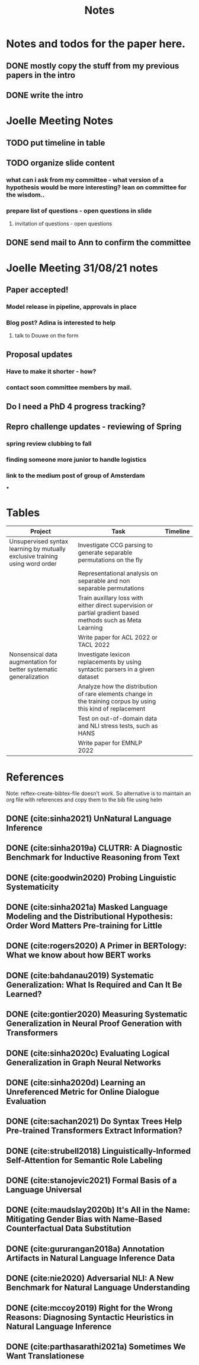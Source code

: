#+TITLE: Notes

* Notes and todos for the paper here.
** DONE mostly copy the stuff from my previous papers in the intro
CLOSED: [2021-08-31 Tue 14:27]
** DONE write the intro
CLOSED: [2021-08-31 Tue 14:27]
* Joelle Meeting Notes
** TODO put timeline in table
** TODO organize slide content
*** what can i ask from my committee - what version of a hypothesis would be more interesting? lean on committee for the wisdom..
*** prepare list of questions - open questions in slide
**** invitation of questions - open questions
** DONE send mail to Ann to confirm the committee
CLOSED: [2021-08-31 Tue 14:27]
* Joelle Meeting 31/08/21 notes
** Paper accepted!
*** Model release in pipeline, approvals in place
*** Blog post? Adina is interested to help
**** talk to Douwe on the form
** Proposal updates
*** Have to make it shorter - how?
*** contact soon committee members by mail.
** Do I need a PhD 4 progress tracking?
** Repro challenge updates - reviewing of Spring
*** spring review clubbing to fall
*** finding someone more junior to handle logistics
*** link to the medium post of group of Amsterdam
***
* Tables
| Project                                                                      | Task                                                                                                          | Timeline |
|------------------------------------------------------------------------------+---------------------------------------------------------------------------------------------------------------+----------|
| Unsupervised syntax learning by mutually exclusive training using word order | Investigate CCG parsing to generate separable permutations on the fly                                         |          |
|                                                                              | Representational analysis on separable and non separable permutations                                         |          |
|                                                                              | Train auxillary loss with either direct supervision or partial gradient based methods such as Meta Learning   |          |
|                                                                              | Write paper for ACL 2022 or TACL 2022                                                                         |          |
| Nonsensical data augmentation for better systematic generalization           | Investigate lexicon replacements by using syntactic parsers in a given dataset                                |          |
|                                                                              | Analyze how the distribution of rare elements change in the training corpus by using this kind of replacement |          |
|                                                                              | Test on out-of-domain data and NLI stress tests, such as HANS                                                 |          |
|                                                                              | Write paper for EMNLP 2022                                                                                    |          |

* References

Note: reftex-create-bibtex-file doesn't work. So alternative is to maintain an org file with references and copy them to the bib file using helm

** DONE (cite:sinha2021) UnNatural Language Inference
CLOSED: [2021-08-24 Tue 10:30]
** DONE (cite:sinha2019a) CLUTRR: A Diagnostic Benchmark for Inductive Reasoning from Text
CLOSED: [2021-08-24 Tue 10:30]
** DONE (cite:goodwin2020) Probing Linguistic Systematicity
CLOSED: [2021-08-24 Tue 10:30]
** DONE (cite:sinha2021a) Masked Language Modeling and the Distributional Hypothesis: Order Word Matters Pre-training for Little
CLOSED: [2021-08-24 Tue 10:30]
** DONE (cite:rogers2020) A Primer in BERTology: What we know about how BERT works
CLOSED: [2021-08-24 Tue 18:54]
** DONE (cite:bahdanau2019) Systematic Generalization: What Is Required and Can It Be Learned?
CLOSED: [2021-08-24 Tue 18:54]
** DONE (cite:gontier2020) Measuring Systematic Generalization in Neural Proof Generation with Transformers
CLOSED: [2021-08-24 Tue 18:54]
** DONE (cite:sinha2020c) Evaluating Logical Generalization in Graph Neural Networks
CLOSED: [2021-08-24 Tue 18:55]
** DONE (cite:sinha2020d) Learning an Unreferenced Metric for Online Dialogue Evaluation
CLOSED: [2021-08-24 Tue 18:55]
** DONE (cite:sachan2021) Do Syntax Trees Help Pre-trained Transformers Extract Information?
CLOSED: [2021-08-25 Wed 09:57]
** DONE (cite:strubell2018) Linguistically-Informed Self-Attention for Semantic Role Labeling
CLOSED: [2021-08-25 Wed 10:05]
** DONE (cite:stanojevic2021) Formal Basis of a Language Universal
CLOSED: [2021-08-25 Wed 12:11]
** DONE (cite:maudslay2020b) It's All in the Name: Mitigating Gender Bias with Name-Based Counterfactual Data Substitution
CLOSED: [2021-08-25 Wed 12:12]
** DONE (cite:gururangan2018a) Annotation Artifacts in Natural Language Inference Data
CLOSED: [2021-08-25 Wed 12:12]
** DONE (cite:nie2020) Adversarial NLI: A New Benchmark for Natural Language Understanding
CLOSED: [2021-08-25 Wed 12:15]
** DONE (cite:mccoy2019) Right for the Wrong Reasons: Diagnosing Syntactic Heuristics in Natural Language Inference
CLOSED: [2021-08-25 Wed 12:37]
** DONE (cite:parthasarathi2021a) Sometimes We Want Translationese
CLOSED: [2021-08-26 Thu 18:02]
